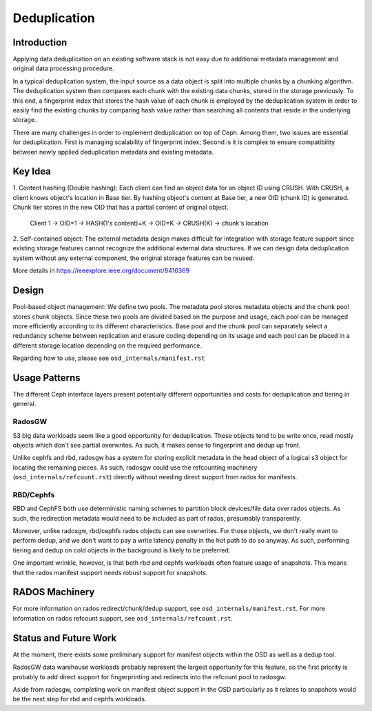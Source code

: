 ===============
 Deduplication
===============


Introduction
============

Applying data deduplication on an existing software stack is not easy 
due to additional metadata management and original data processing 
procedure. 

In a typical deduplication system, the input source as a data
object is split into multiple chunks by a chunking algorithm.
The deduplication system then compares each chunk with
the existing data chunks, stored in the storage previously.
To this end, a fingerprint index that stores the hash value
of each chunk is employed by the deduplication system
in order to easily find the existing chunks by comparing
hash value rather than searching all contents that reside in
the underlying storage.

There are many challenges in order to implement deduplication on top
of Ceph. Among them, two issues are essential for deduplication.
First is managing scalability of fingerprint index; Second is
it is complex to ensure compatibility between newly applied
deduplication metadata and existing metadata.

Key Idea
========
1. Content hashing (Double hashing): Each client can find an object data 
for an object ID using CRUSH. With CRUSH, a client knows object's location
in Base tier. 
By hashing object's content at Base tier, a new OID (chunk ID) is generated.
Chunk tier stores in the new OID that has a partial content of original object.

 Client 1 -> OID=1 -> HASH(1's content)=K -> OID=K -> 
 CRUSH(K) -> chunk's location


2. Self-contained object: The external metadata design
makes difficult for integration with storage feature support
since existing storage features cannot recognize the
additional external data structures. If we can design data
deduplication system without any external component, the
original storage features can be reused.

More details in https://ieeexplore.ieee.org/document/8416369

Design
======

.. ditaa::

           +-------------+
           | Ceph Client |
           +------+------+
                  ^
     Tiering is   |  
    Transparent   |               Metadata
        to Ceph   |           +---------------+
     Client Ops   |           |               |   
                  |    +----->+   Base Pool   |
                  |    |      |               |
                  |    |      +-----+---+-----+
                  |    |            |   ^ 
                  v    v            |   |   Dedup metadata in Base Pool
           +------+----+--+         |   |   (Dedup metadata contains chunk offsets
           |   Objecter   |         |   |    and fingerprints)
           +-----------+--+         |   |
                       ^            |   |   Data in Chunk Pool
                       |            v   |
                       |      +-----+---+-----+
                       |      |               |
                       +----->|  Chunk Pool   |
                              |               |
                              +---------------+
                                    Data


Pool-based object management:
We define two pools.
The metadata pool stores metadata objects and the chunk pool stores
chunk objects. Since these two pools are divided based on
the purpose and usage, each pool can be managed more
efficiently according to its different characteristics. Base
pool and the chunk pool can separately select a redundancy
scheme between replication and erasure coding depending on
its usage and each pool can be placed in a different storage
location depending on the required performance.

Regarding how to use, please see ``osd_internals/manifest.rst``

Usage Patterns
==============

The different Ceph interface layers present potentially different opportunities
and costs for deduplication and tiering in general.

RadosGW
-------

S3 big data workloads seem like a good opportunity for deduplication.  These
objects tend to be write once, read mostly objects which don't see partial
overwrites.  As such, it makes sense to fingerprint and dedup up front.

Unlike cephfs and rbd, radosgw has a system for storing
explicit metadata in the head object of a logical s3 object for
locating the remaining pieces.  As such, radosgw could use the
refcounting machinery (``osd_internals/refcount.rst``) directly without
needing direct support from rados for manifests.

RBD/Cephfs
----------

RBD and CephFS both use deterministic naming schemes to partition
block devices/file data over rados objects.  As such, the redirection
metadata would need to be included as part of rados, presumably
transparently.

Moreover, unlike radosgw, rbd/cephfs rados objects can see overwrites.
For those objects, we don't really want to perform dedup, and we don't
want to pay a write latency penalty in the hot path to do so anyway.
As such, performing tiering and dedup on cold objects in the background
is likely to be preferred.
   
One important wrinkle, however, is that both rbd and cephfs workloads
often feature usage of snapshots.  This means that the rados manifest
support needs robust support for snapshots.

RADOS Machinery
===============

For more information on rados redirect/chunk/dedup support, see ``osd_internals/manifest.rst``.
For more information on rados refcount support, see ``osd_internals/refcount.rst``.

Status and Future Work
======================

At the moment, there exists some preliminary support for manifest
objects within the OSD as well as a dedup tool.

RadosGW data warehouse workloads probably represent the largest
opportunity for this feature, so the first priority is probably to add
direct support for fingerprinting and redirects into the refcount pool
to radosgw.

Aside from radosgw, completing work on manifest object support in the
OSD particularly as it relates to snapshots would be the next step for
rbd and cephfs workloads.

